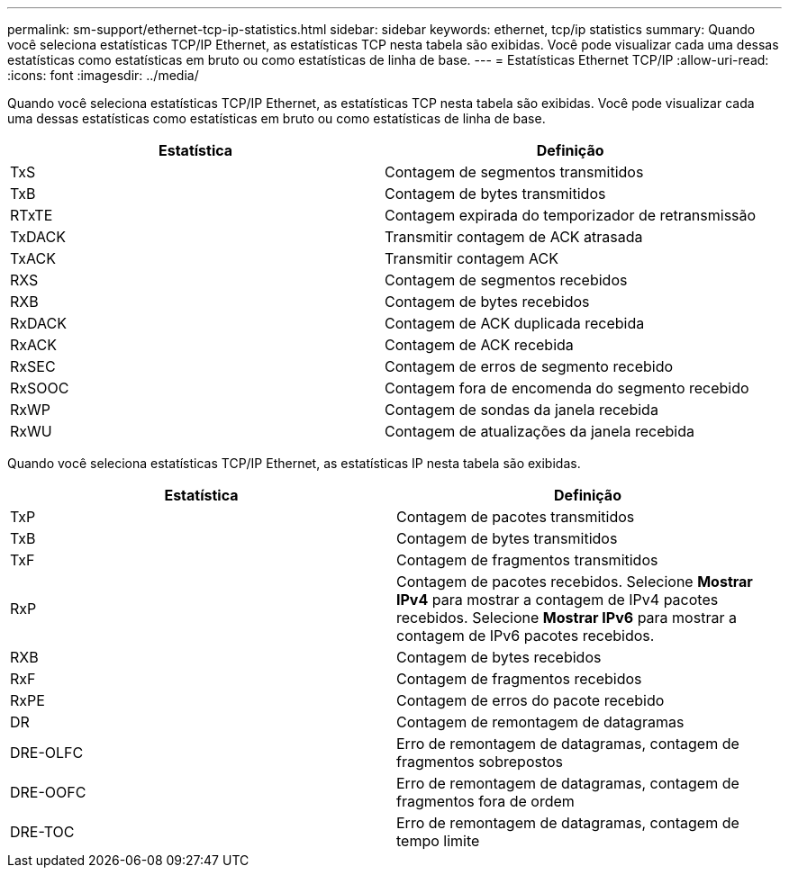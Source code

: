 ---
permalink: sm-support/ethernet-tcp-ip-statistics.html 
sidebar: sidebar 
keywords: ethernet, tcp/ip statistics 
summary: Quando você seleciona estatísticas TCP/IP Ethernet, as estatísticas TCP nesta tabela são exibidas. Você pode visualizar cada uma dessas estatísticas como estatísticas em bruto ou como estatísticas de linha de base. 
---
= Estatísticas Ethernet TCP/IP
:allow-uri-read: 
:icons: font
:imagesdir: ../media/


Quando você seleciona estatísticas TCP/IP Ethernet, as estatísticas TCP nesta tabela são exibidas. Você pode visualizar cada uma dessas estatísticas como estatísticas em bruto ou como estatísticas de linha de base.

[cols="2*"]
|===
| Estatística | Definição 


 a| 
TxS
 a| 
Contagem de segmentos transmitidos



 a| 
TxB
 a| 
Contagem de bytes transmitidos



 a| 
RTxTE
 a| 
Contagem expirada do temporizador de retransmissão



 a| 
TxDACK
 a| 
Transmitir contagem de ACK atrasada



 a| 
TxACK
 a| 
Transmitir contagem ACK



 a| 
RXS
 a| 
Contagem de segmentos recebidos



 a| 
RXB
 a| 
Contagem de bytes recebidos



 a| 
RxDACK
 a| 
Contagem de ACK duplicada recebida



 a| 
RxACK
 a| 
Contagem de ACK recebida



 a| 
RxSEC
 a| 
Contagem de erros de segmento recebido



 a| 
RxSOOC
 a| 
Contagem fora de encomenda do segmento recebido



 a| 
RxWP
 a| 
Contagem de sondas da janela recebida



 a| 
RxWU
 a| 
Contagem de atualizações da janela recebida

|===
Quando você seleciona estatísticas TCP/IP Ethernet, as estatísticas IP nesta tabela são exibidas.

[cols="2*"]
|===
| Estatística | Definição 


 a| 
TxP
 a| 
Contagem de pacotes transmitidos



 a| 
TxB
 a| 
Contagem de bytes transmitidos



 a| 
TxF
 a| 
Contagem de fragmentos transmitidos



 a| 
RxP
 a| 
Contagem de pacotes recebidos. Selecione *Mostrar IPv4* para mostrar a contagem de IPv4 pacotes recebidos. Selecione *Mostrar IPv6* para mostrar a contagem de IPv6 pacotes recebidos.



 a| 
RXB
 a| 
Contagem de bytes recebidos



 a| 
RxF
 a| 
Contagem de fragmentos recebidos



 a| 
RxPE
 a| 
Contagem de erros do pacote recebido



 a| 
DR
 a| 
Contagem de remontagem de datagramas



 a| 
DRE-OLFC
 a| 
Erro de remontagem de datagramas, contagem de fragmentos sobrepostos



 a| 
DRE-OOFC
 a| 
Erro de remontagem de datagramas, contagem de fragmentos fora de ordem



 a| 
DRE-TOC
 a| 
Erro de remontagem de datagramas, contagem de tempo limite

|===